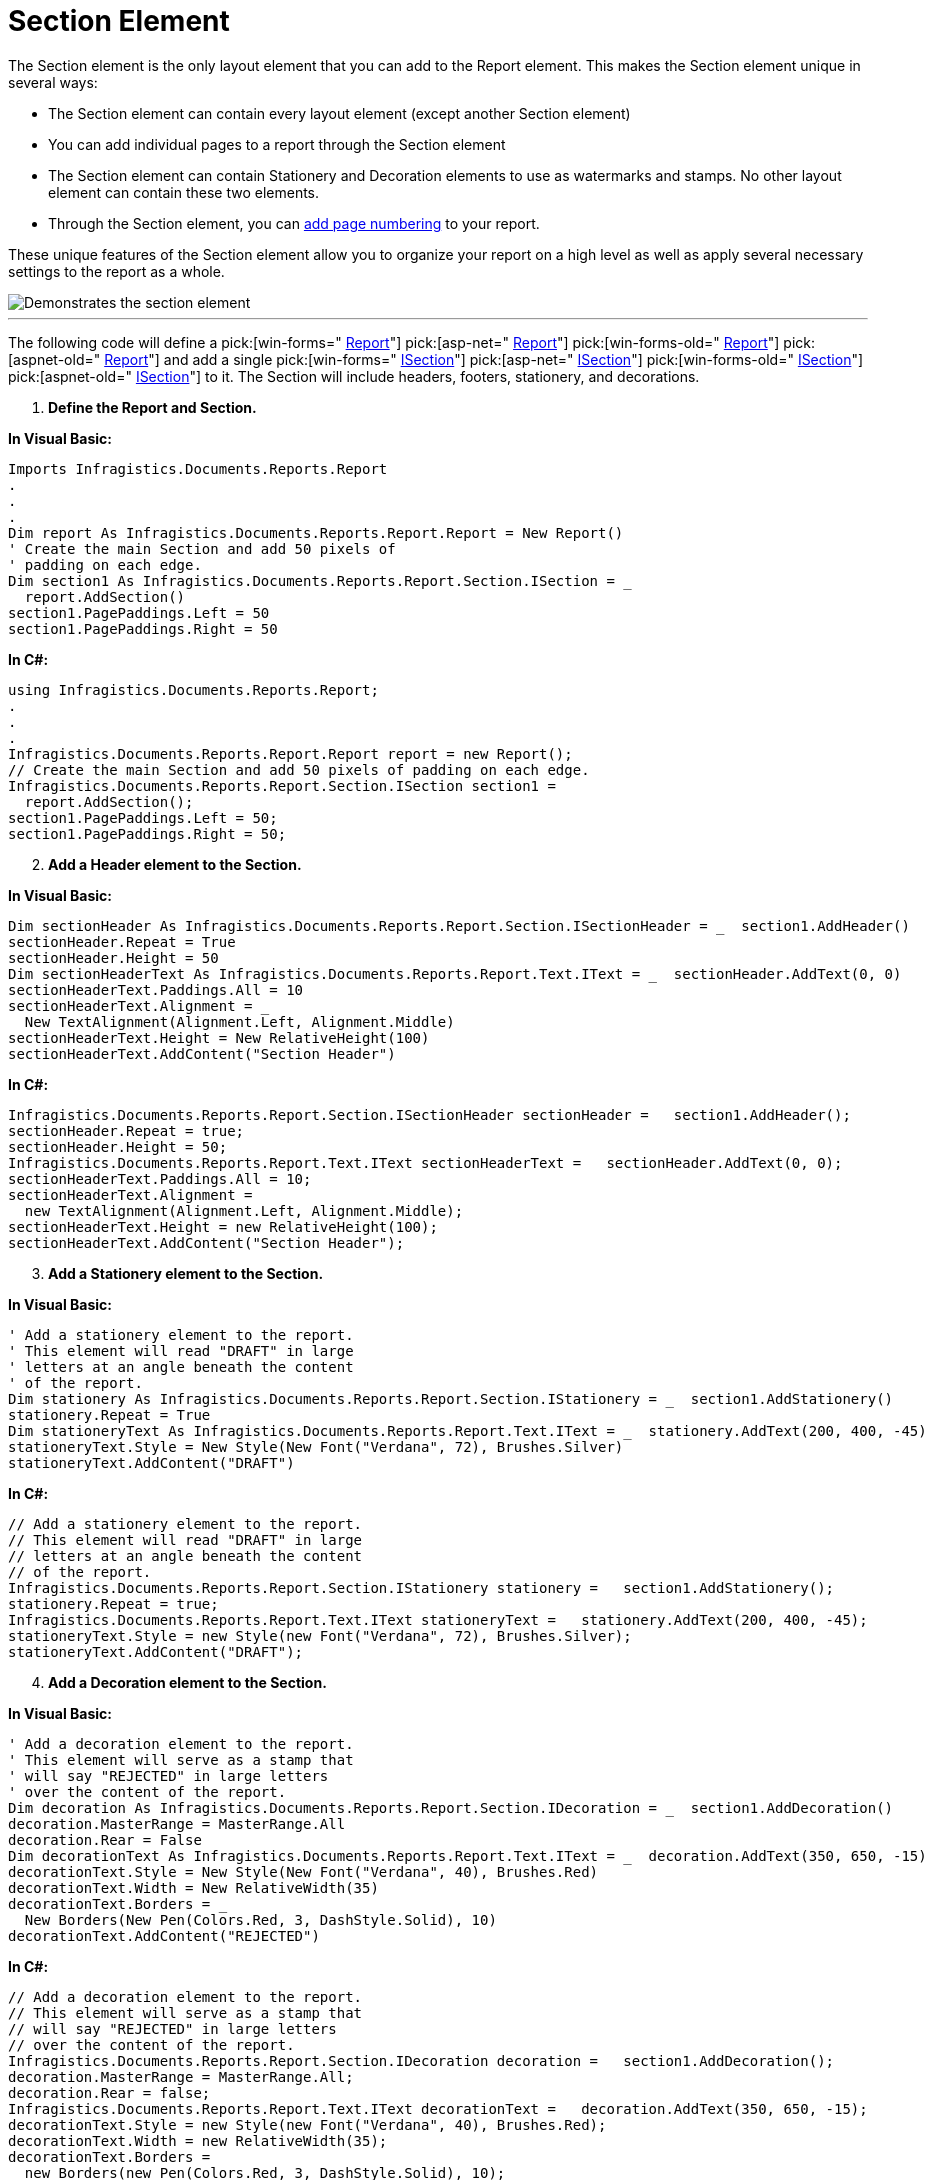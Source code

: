 ﻿////

|metadata|
{
    "name": "documentengine-section-element",
    "controlName": ["Infragistics Document Engine"],
    "tags": [],
    "guid": "{DADD015A-31FC-41ED-B05A-E252EB9B2C8F}",  
    "buildFlags": [],
    "createdOn": "0001-01-01T00:00:00Z"
}
|metadata|
////

= Section Element



The Section element is the only layout element that you can add to the Report element. This makes the Section element unique in several ways:

* The Section element can contain every layout element (except another Section element)
* You can add individual pages to a report through the Section element
* The Section element can contain Stationery and Decoration elements to use as watermarks and stamps. No other layout element can contain these two elements.
* Through the Section element, you can link:documentengine-add-page-numbering.html[add page numbering] to your report.

These unique features of the Section element allow you to organize your report on a high level as well as apply several necessary settings to the report as a whole.

image::images/Section.png[Demonstrates the section element, and is the result of the code listed below.]

'''

The following code will define a  pick:[win-forms=" link:infragistics4.documents.reports.v{ProductVersion}~infragistics.documents.reports.report.report.html[Report]"]   pick:[asp-net=" link:infragistics4.webui.documents.reports.v{ProductVersion}~infragistics.documents.reports.report.report.html[Report]"]   pick:[win-forms-old=" link:infragistics4.documents.reports.v{ProductVersion}~infragistics.documents.reports.report.report.html[Report]"]   pick:[aspnet-old=" link:infragistics4.webui.documents.reports.v{ProductVersion}~infragistics.documents.reports.report.report.html[Report]"]  and add a single  pick:[win-forms=" link:infragistics4.documents.reports.v{ProductVersion}~infragistics.documents.reports.report.section.isection.html[ISection]"]   pick:[asp-net=" link:infragistics4.webui.documents.reports.v{ProductVersion}~infragistics.documents.reports.report.section.isection.html[ISection]"]   pick:[win-forms-old=" link:infragistics4.documents.reports.v{ProductVersion}~infragistics.documents.reports.report.section.isection.html[ISection]"]   pick:[aspnet-old=" link:infragistics4.webui.documents.reports.v{ProductVersion}~infragistics.documents.reports.report.section.isection.html[ISection]"]  to it. The Section will include headers, footers, stationery, and decorations.

[start=1]
. *Define the Report and Section.*

*In Visual Basic:*

----
Imports Infragistics.Documents.Reports.Report
.
.
.
Dim report As Infragistics.Documents.Reports.Report.Report = New Report()
' Create the main Section and add 50 pixels of
' padding on each edge.
Dim section1 As Infragistics.Documents.Reports.Report.Section.ISection = _
  report.AddSection()
section1.PagePaddings.Left = 50
section1.PagePaddings.Right = 50
----

*In C#:*

----
using Infragistics.Documents.Reports.Report;
.
.
.
Infragistics.Documents.Reports.Report.Report report = new Report();
// Create the main Section and add 50 pixels of padding on each edge.
Infragistics.Documents.Reports.Report.Section.ISection section1 = 
  report.AddSection();
section1.PagePaddings.Left = 50;
section1.PagePaddings.Right = 50;
----

[start=2]
. *Add a Header element to the Section.*

*In Visual Basic:*

----
Dim sectionHeader As Infragistics.Documents.Reports.Report.Section.ISectionHeader = _  section1.AddHeader()
sectionHeader.Repeat = True
sectionHeader.Height = 50
Dim sectionHeaderText As Infragistics.Documents.Reports.Report.Text.IText = _  sectionHeader.AddText(0, 0)
sectionHeaderText.Paddings.All = 10
sectionHeaderText.Alignment = _
  New TextAlignment(Alignment.Left, Alignment.Middle)
sectionHeaderText.Height = New RelativeHeight(100)
sectionHeaderText.AddContent("Section Header")
----

*In C#:*

----
Infragistics.Documents.Reports.Report.Section.ISectionHeader sectionHeader =   section1.AddHeader();
sectionHeader.Repeat = true;
sectionHeader.Height = 50;
Infragistics.Documents.Reports.Report.Text.IText sectionHeaderText =   sectionHeader.AddText(0, 0);
sectionHeaderText.Paddings.All = 10;
sectionHeaderText.Alignment = 
  new TextAlignment(Alignment.Left, Alignment.Middle);
sectionHeaderText.Height = new RelativeHeight(100);
sectionHeaderText.AddContent("Section Header");
----

[start=3]
. *Add a Stationery element to the Section.*

*In Visual Basic:*

----
' Add a stationery element to the report.
' This element will read "DRAFT" in large
' letters at an angle beneath the content
' of the report.
Dim stationery As Infragistics.Documents.Reports.Report.Section.IStationery = _  section1.AddStationery()
stationery.Repeat = True
Dim stationeryText As Infragistics.Documents.Reports.Report.Text.IText = _  stationery.AddText(200, 400, -45)
stationeryText.Style = New Style(New Font("Verdana", 72), Brushes.Silver)
stationeryText.AddContent("DRAFT")
----

*In C#:*

----
// Add a stationery element to the report.
// This element will read "DRAFT" in large
// letters at an angle beneath the content
// of the report.
Infragistics.Documents.Reports.Report.Section.IStationery stationery =   section1.AddStationery();
stationery.Repeat = true;
Infragistics.Documents.Reports.Report.Text.IText stationeryText =   stationery.AddText(200, 400, -45);
stationeryText.Style = new Style(new Font("Verdana", 72), Brushes.Silver);
stationeryText.AddContent("DRAFT");
----

[start=4]
. *Add a Decoration element to the Section.*

*In Visual Basic:*

----
' Add a decoration element to the report.
' This element will serve as a stamp that
' will say "REJECTED" in large letters
' over the content of the report.
Dim decoration As Infragistics.Documents.Reports.Report.Section.IDecoration = _  section1.AddDecoration()
decoration.MasterRange = MasterRange.All
decoration.Rear = False
Dim decorationText As Infragistics.Documents.Reports.Report.Text.IText = _  decoration.AddText(350, 650, -15)
decorationText.Style = New Style(New Font("Verdana", 40), Brushes.Red)
decorationText.Width = New RelativeWidth(35)
decorationText.Borders = _
  New Borders(New Pen(Colors.Red, 3, DashStyle.Solid), 10)
decorationText.AddContent("REJECTED")
----

*In C#:*

----
// Add a decoration element to the report.
// This element will serve as a stamp that
// will say "REJECTED" in large letters
// over the content of the report.
Infragistics.Documents.Reports.Report.Section.IDecoration decoration =   section1.AddDecoration();
decoration.MasterRange = MasterRange.All;
decoration.Rear = false;
Infragistics.Documents.Reports.Report.Text.IText decorationText =   decoration.AddText(350, 650, -15);
decorationText.Style = new Style(new Font("Verdana", 40), Brushes.Red);
decorationText.Width = new RelativeWidth(35);
decorationText.Borders = 
  new Borders(new Pen(Colors.Red, 3, DashStyle.Solid), 10);
decorationText.AddContent("REJECTED");
----

[start=5]
. *Add a Footer element to the Section.*

*In Visual Basic:*

----
Dim sectionFooter As Infragistics.Documents.Reports.Report.Section.ISectionFooter = _  section1.AddFooter()
sectionFooter.Repeat = True
sectionFooter.Height = 50
Dim sectionFooterText As Infragistics.Documents.Reports.Report.Text.IText = _  sectionFooter.AddText(0, 0)
sectionFooterText.Paddings.All = 10
sectionFooterText.Alignment = _
  New TextAlignment(Alignment.Center, Alignment.Middle)
sectionFooterText.Height = New RelativeHeight(100)
sectionFooterText.Background = New Background(Brushes.Gainsboro)
sectionFooterText.AddContent("Copyright  1996 - 2007 Infragistics," & _
  " Inc. All rights reserved.")
----

*In C#:*

----
Infragistics.Documents.Reports.Report.Section.ISectionFooter sectionFooter =   section1.AddFooter();
sectionFooter.Repeat = true;
sectionFooter.Height = 50;
Infragistics.Documents.Reports.Report.Text.IText sectionFooterText =   sectionFooter.AddText(0, 0);
sectionFooterText.Paddings.All = 10;
sectionFooterText.Alignment = 
  new TextAlignment(Alignment.Center, Alignment.Middle);
sectionFooterText.Height = new RelativeHeight(100);
sectionFooterText.Background = new Background(Brushes.Gainsboro);
sectionFooterText.AddContent("Copyright © 1996 - 2007 Infragistics, Inc." +
  " All rights reserved.");
----